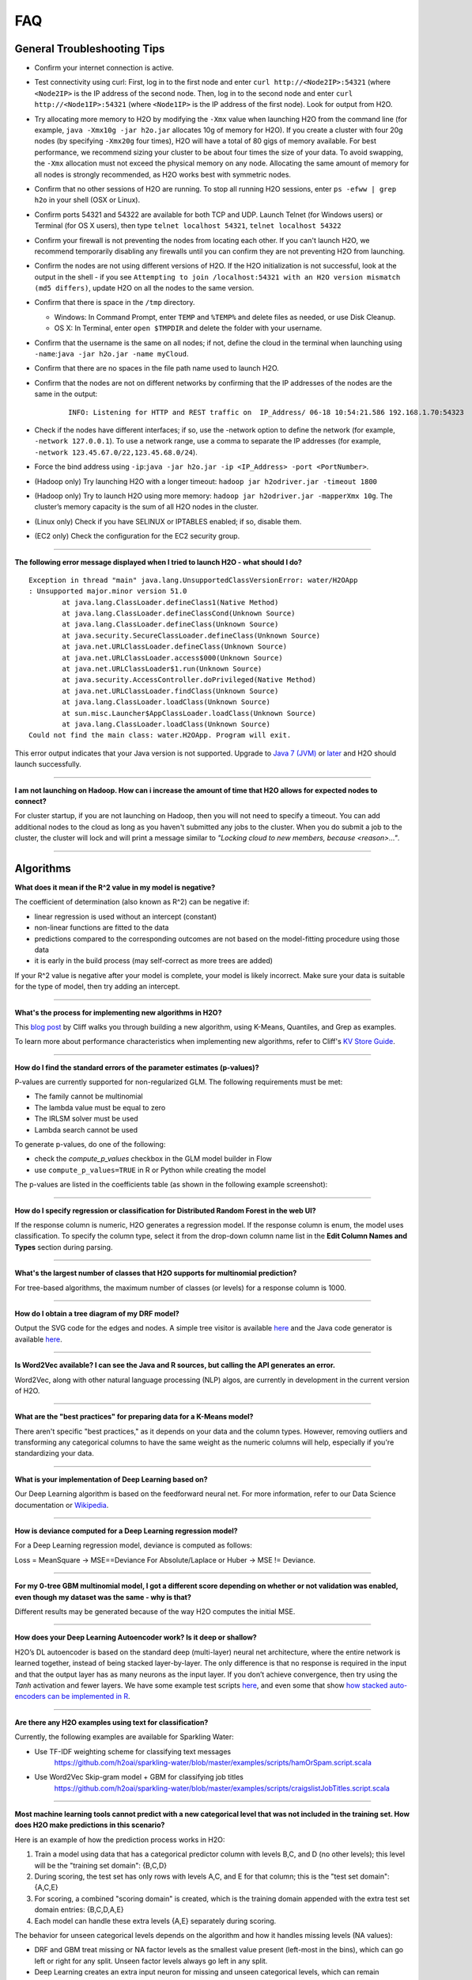 FAQ
===

General Troubleshooting Tips
----------------------------

-  Confirm your internet connection is active.

-  Test connectivity using curl: First, log in to the first node and
   enter ``curl http://<Node2IP>:54321`` (where ``<Node2IP>`` is the IP
   address of the second node. Then, log in to the second node and enter
   ``curl http://<Node1IP>:54321`` (where ``<Node1IP>`` is the IP
   address of the first node). Look for output from H2O.

-  Try allocating more memory to H2O by modifying the ``-Xmx`` value
   when launching H2O from the command line (for example,
   ``java -Xmx10g -jar h2o.jar`` allocates 10g of memory for H2O). If
   you create a cluster with four 20g nodes (by specifying ``-Xmx20g``
   four times), H2O will have a total of 80 gigs of memory available.
   For best performance, we recommend sizing your cluster to be about
   four times the size of your data. To avoid swapping, the ``-Xmx``
   allocation must not exceed the physical memory on any node.
   Allocating the same amount of memory for all nodes is strongly
   recommended, as H2O works best with symmetric nodes.

-  Confirm that no other sessions of H2O are running. To stop all
   running H2O sessions, enter ``ps -efww | grep h2o`` in your shell
   (OSX or Linux).
-  Confirm ports 54321 and 54322 are available for both TCP and UDP.
   Launch Telnet (for Windows users) or Terminal (for OS X users), then
   type ``telnet localhost 54321``, ``telnet localhost 54322``
-  Confirm your firewall is not preventing the nodes from locating each
   other. If you can't launch H2O, we recommend temporarily disabling
   any firewalls until you can confirm they are not preventing H2O from
   launching.
-  Confirm the nodes are not using different versions of H2O. If the H2O
   initialization is not successful, look at the output in the shell -
   if you see
   ``Attempting to join /localhost:54321 with an H2O version mismatch (md5 differs)``,
   update H2O on all the nodes to the same version.
-  Confirm that there is space in the ``/tmp`` directory.

   -  Windows: In Command Prompt, enter ``TEMP`` and ``%TEMP%`` and
      delete files as needed, or use Disk Cleanup.
   -  OS X: In Terminal, enter ``open $TMPDIR`` and delete the folder
      with your username.

-  Confirm that the username is the same on all nodes; if not, define
   the cloud in the terminal when launching using
   ``-name``:``java -jar h2o.jar -name myCloud``.
-  Confirm that there are no spaces in the file path name used to launch
   H2O.
-  Confirm that the nodes are not on different networks by confirming
   that the IP addresses of the nodes are the same in the output:

      ::

         INFO: Listening for HTTP and REST traffic on  IP_Address/ 06-18 10:54:21.586 192.168.1.70:54323    25638  main       INFO: H2O cloud name: 'H2O_User' on IP_Address, discovery address /Discovery_Address INFO: Cloud of size 1 formed [IP_Address]

-  Check if the nodes have different interfaces; if so, use the -network
   option to define the network (for example, ``-network 127.0.0.1``).
   To use a network range, use a comma to separate the IP addresses (for
   example, ``-network 123.45.67.0/22,123.45.68.0/24``).
-  Force the bind address using
   ``-ip``:``java -jar h2o.jar -ip <IP_Address> -port <PortNumber>``.
-  (Hadoop only) Try launching H2O with a longer timeout:
   ``hadoop jar h2odriver.jar -timeout 1800``
-  (Hadoop only) Try to launch H2O using more memory:
   ``hadoop jar h2odriver.jar -mapperXmx 10g``. The cluster’s memory
   capacity is the sum of all H2O nodes in the cluster.
-  (Linux only) Check if you have SELINUX or IPTABLES enabled; if so,
   disable them.
-  (EC2 only) Check the configuration for the EC2 security group.

--------------

**The following error message displayed when I tried to launch H2O -
what should I do?**

::

    Exception in thread "main" java.lang.UnsupportedClassVersionError: water/H2OApp
    : Unsupported major.minor version 51.0
            at java.lang.ClassLoader.defineClass1(Native Method)
            at java.lang.ClassLoader.defineClassCond(Unknown Source)
            at java.lang.ClassLoader.defineClass(Unknown Source)
            at java.security.SecureClassLoader.defineClass(Unknown Source)
            at java.net.URLClassLoader.defineClass(Unknown Source)
            at java.net.URLClassLoader.access$000(Unknown Source)
            at java.net.URLClassLoader$1.run(Unknown Source)
            at java.security.AccessController.doPrivileged(Native Method)
            at java.net.URLClassLoader.findClass(Unknown Source)
            at java.lang.ClassLoader.loadClass(Unknown Source)
            at sun.misc.Launcher$AppClassLoader.loadClass(Unknown Source)
            at java.lang.ClassLoader.loadClass(Unknown Source)
    Could not find the main class: water.H2OApp. Program will exit.

This error output indicates that your Java version is not supported.
Upgrade to `Java 7
(JVM) <http://www.oracle.com/technetwork/java/javase/downloads/jdk7-downloads-1880260.html>`__
or
`later <http://www.oracle.com/technetwork/java/javase/downloads/jre8-downloads-2133155.html>`__
and H2O should launch successfully.

--------------

**I am not launching on Hadoop. How can i increase the amount of time that H2O allows for expected nodes to connect?**

For cluster startup, if you are not launching on Hadoop, then you will not need to specify a timeout. You can add additional nodes to the cloud as long as you haven't submitted any jobs to the cluster. When you do submit a job to the cluster, the cluster will lock and will print a message similar to `"Locking cloud to new members, because <reason>..."`.

--------------


Algorithms
----------

**What does it mean if the R^2 value in my model is negative?**

The coefficient of determination (also known as R^2) can be negative if:

-  linear regression is used without an intercept (constant)
-  non-linear functions are fitted to the data
-  predictions compared to the corresponding outcomes are not based on
   the model-fitting procedure using those data
-  it is early in the build process (may self-correct as more trees are
   added)

If your R^2 value is negative after your model is complete, your model is
likely incorrect. Make sure your data is suitable for the type of model,
then try adding an intercept.

--------------

**What's the process for implementing new algorithms in H2O?**

This `blog post <http://blog.h2o.ai/2014/11/hacking-algorithms-in-h2o-with-cliff/>`__ by Cliff
walks you through building a new algorithm, using K-Means, Quantiles,
and Grep as examples.

To learn more about performance characteristics when implementing new
algorithms, refer to Cliff's `KV Store
Guide <http://0xdata.com/blog/2014/05/kv-store-memory-analytics-part-2-2/>`__.

--------------

**How do I find the standard errors of the parameter estimates
(p-values)?**

P-values are currently supported for non-regularized GLM. The following
requirements must be met:

-  The family cannot be multinomial
-  The lambda value must be equal to zero
-  The IRLSM solver must be used
-  Lambda search cannot be used

To generate p-values, do one of the following:

-  check the *compute\_p\_values* checkbox in the GLM model builder in
   Flow
-  use ``compute_p_values=TRUE`` in R or Python while creating the model

The p-values are listed in the coefficients table (as shown in the
following example screenshot):

.. figure:: images/Flow_Pvalues.png
   :alt: Coefficients Table with P-values

--------------

**How do I specify regression or classification for Distributed Random
Forest in the web UI?**

If the response column is numeric, H2O generates a regression model. If
the response column is enum, the model uses classification. To specify
the column type, select it from the drop-down column name list in the
**Edit Column Names and Types** section during parsing.

--------------

**What's the largest number of classes that H2O supports for multinomial
prediction?**

For tree-based algorithms, the maximum number of classes (or levels) for
a response column is 1000.

--------------

**How do I obtain a tree diagram of my DRF model?**

Output the SVG code for the edges and nodes. A simple tree visitor is
available
`here <https://github.com/h2oai/h2o-3/blob/master/h2o-algos/src/main/java/hex/tree/TreeVisitor.java>`__
and the Java code generator is available
`here <https://github.com/h2oai/h2o-3/blob/master/h2o-algos/src/main/java/hex/tree/TreeJCodeGen.java>`__.

--------------

**Is Word2Vec available? I can see the Java and R sources, but calling
the API generates an error.**

Word2Vec, along with other natural language processing (NLP) algos, are
currently in development in the current version of H2O.

--------------

**What are the "best practices" for preparing data for a K-Means
model?**

There aren't specific "best practices," as it depends on your data and
the column types. However, removing outliers and transforming any
categorical columns to have the same weight as the numeric columns will
help, especially if you're standardizing your data.

--------------

**What is your implementation of Deep Learning based on?**

Our Deep Learning algorithm is based on the feedforward neural net. For
more information, refer to our Data Science documentation or
`Wikipedia <https://en.wikipedia.org/wiki/Feedforward_neural_network>`__.

--------------

**How is deviance computed for a Deep Learning regression model?**

For a Deep Learning regression model, deviance is computed as follows:

Loss = MeanSquare -> MSE==Deviance For Absolute/Laplace or Huber -> MSE
!= Deviance.

--------------

**For my 0-tree GBM multinomial model, I got a different score depending
on whether or not validation was enabled, even though my dataset was the
same - why is that?**

Different results may be generated because of the way H2O computes the
initial MSE.

--------------

**How does your Deep Learning Autoencoder work? Is it deep or shallow?**

H2O’s DL autoencoder is based on the standard deep (multi-layer) neural
net architecture, where the entire network is learned together, instead
of being stacked layer-by-layer. The only difference is that no response
is required in the input and that the output layer has as many neurons
as the input layer. If you don’t achieve convergence, then try using the
*Tanh* activation and fewer layers. We have some example test scripts
`here <https://github.com/h2oai/h2o-3/blob/master/h2o-r/tests/testdir_algos/deeplearning/>`__,
and even some that show `how stacked auto-encoders can be implemented in
R <https://github.com/h2oai/h2o-3/blob/master/h2o-r/tests/testdir_algos/deeplearning/runit_deeplearning_stacked_autoencoder_large.R>`__.

--------------

**Are there any H2O examples using text for classification?**

Currently, the following examples are available for Sparkling Water:

- Use TF-IDF weighting scheme for classifying text messages
   https://github.com/h2oai/sparkling-water/blob/master/examples/scripts/hamOrSpam.script.scala

- Use Word2Vec Skip-gram model + GBM for classifying job titles
   https://github.com/h2oai/sparkling-water/blob/master/examples/scripts/craigslistJobTitles.script.scala

--------------

**Most machine learning tools cannot predict with a new categorical
level that was not included in the training set. How does H2O make
predictions in this scenario?**

Here is an example of how the prediction process works in H2O:

1. Train a model using data that has a categorical predictor column with
   levels B,C, and D (no other levels); this level will be the "training
   set domain": {B,C,D}
2. During scoring, the test set has only rows with levels A,C, and E for
   that column; this is the "test set domain": {A,C,E}
3. For scoring, a combined "scoring domain" is created, which is the
   training domain appended with the extra test set domain entries:
   {B,C,D,A,E}
4. Each model can handle these extra levels {A,E} separately during
   scoring.

The behavior for unseen categorical levels depends on the algorithm and
how it handles missing levels (NA values):

-  DRF and GBM treat missing or NA factor levels as the smallest value
   present (left-most in the bins), which can go left or right for any
   split. Unseen factor levels always go left in any split.
-  Deep Learning creates an extra input neuron for missing and unseen
   categorical levels, which can remain untrained if there were no
   missing or unseen categorical levels in the training data, resulting
   in a random contribution to the next layer during testing.
-  GLM skips unseen levels in the beta\*x dot product.

--------------

**How are quantiles computed?**

The quantile results in Flow are computed lazily on-demand and cached.
It is a fast approximation (max - min / 1024) that is very accurate for
most use cases. If the distribution is skewed, the quantile results may
not be as accurate as the results obtained using ``h2o.quantile`` in R
or ``H2OFrame.quantile`` in Python.

--------------

**How do I create a classification model? The model always defaults to
regression.**

To create a classification model, the response column type must be
``enum`` - if the response is ``numeric``, a regression model is
created.

To convert the response column:

-  Before parsing, click the drop-down menu to the right of the column
   name or number and select ``Enum``

.. figure:: images/Flow_Parse_ConvertEnum.png
   :alt: Parsing - Convert to Enum

or

-  Click on the .hex link for the data frame (or use the
   ``getFrameSummary "<frame_name>.hex"`` command, where
   ``<frame_name>`` is the name of the frame), then click the **Convert
   to enum** link to the right of the column name or number

.. figure:: images/Flow_Summary_ConvertToEnum.png
   :alt: Summary - Convert to Enum

--------------

Building H2O
------------

**During the build process, the following error message displays. What
do I need to do to resolve it?**

::

    Error: Missing name at classes.R:19
    In addition: Warning messages:
    1: @S3method is deprecated. Please use @export instead 
    2: @S3method is deprecated. Please use @export instead 
    Execution halted

To build H2O,
`Roxygen2 <https://cran.r-project.org/web/packages/roxygen2/vignettes/roxygen2.html>`__
version 4.1.1 is required.

To update your Roxygen2 version, install the ``versions`` package in R,
then use ``install.versions("roxygen2", "4.1.1")``.

--------------

**Using ``./gradlew build`` doesn't generate a build successfully - is
there anything I can do to troubleshoot?**

Use ``./gradlew clean`` before running ``./gradlew build``.

--------------

**I tried using ``./gradlew build`` after using ``git pull`` to update
my local H2O repo, but now I can't get H2O to build successfully - what
should I do?**

Try using ``./gradlew build -x test`` - the build may be failing tests
if data is not synced correctly.

--------------

Clusters
--------

**When trying to launch H2O, I received the following error message:
``ERROR: Too many retries starting cloud.`` What should I do?**

If you are trying to start a multi-node cluster where the nodes use
multiple network interfaces, by default H2O will resort to using the
default host (127.0.0.1).

To specify an IP address, launch H2O using the following command:

``java -jar h2o.jar -ip <IP_Address> -port <PortNumber>``

If this does not resolve the issue, try the following additional
troubleshooting tips:

-  Confirm your internet connection is active.
-  Test connectivity using curl: First, log in to the first node and
   enter curl http://:54321 (where is the IP address of the second node.
   Then, log in to the second node and enter curl http://:54321 (where
   is the IP address of the first node). Look for output from H2O.
-  Confirm ports 54321 and 54322 are available for both TCP and UDP.
-  Confirm your firewall is not preventing the nodes from locating each
   other.
-  Confirm the nodes are not using different versions of H2O.
-  Confirm that the username is the same on all nodes; if not, define
   the cloud in the terminal when launching using
   ``-name``:``java -jar h2o.jar -name myCloud``.
-  Confirm that the nodes are not on different networks.
-  Check if the nodes have different interfaces; if so, use the -network
   option to define the network (for example, ``-network 127.0.0.1``).
-  Force the bind address using
   ``-ip``:``java -jar h2o.jar -ip <IP_Address> -port <PortNumber>``.
-  (Linux only) Check if you have SELINUX or IPTABLES enabled; if so,
   disable them.
-  (EC2 only) Check the configuration for the EC2 security group.

--------------

**What should I do if I tried to start a cluster but the nodes started
independent clouds that are not connected?**

Because the default cloud name is the user name of the node, if the
nodes are on different operating systems (for example, one node is using
Windows and the other uses OS X), the different user names on each
machine will prevent the nodes from recognizing that they belong to the
same cloud. To resolve this issue, use ``-name`` to configure the same
name for all nodes.

--------------

**One of the nodes in my cluster is unavailable — what do I do?**

H2O does not support high availability (HA). If a node in the cluster is
unavailable, bring the cluster down and create a new healthy cluster.

--------------

**How do I add new nodes to an existing cluster?**

New nodes can only be added if H2O has not started any jobs. Once H2O
starts a task, it locks the cluster to prevent new nodes from joining.
If H2O has started a job, you must create a new cluster to include
additional nodes.

--------------

**How do I check if all the nodes in the cluster are healthy and
communicating?**

In the Flow web UI, click the **Admin** menu and select **Cluster
Status**.

--------------

**How do I create a cluster behind a firewall?**

H2O uses two ports:

-  The ``REST_API`` port (54321): Specify when launching H2O using
   ``-port``; uses TCP only.
-  The ``INTERNAL_COMMUNICATION`` port (54322): Implied based on the
   port specified as the ``REST_API`` port, +1; requires TCP and UDP.

You can start the cluster behind the firewall, but to reach it, you must
make a tunnel to reach the ``REST_API`` port. To use the cluster, the
``REST_API`` port of at least one node must be reachable.

--------------

**I launched H2O instances on my nodes - why won't they form a cloud?**

If you launch without specifying the IP address by adding argument -ip:

``$ java -Xmx20g -jar h2o.jar -flatfile flatfile.txt -port 54321``

and multiple local IP addresses are detected, H2O uses the default
localhost (127.0.0.1) as shown below:

::

	10:26:32.266 main      WARN WATER: Multiple local IPs detected:
	+                                    /198.168.1.161  /198.168.58.102
	+                                  Attempting to determine correct address...
	10:26:32.284 main      WARN WATER: Failed to determine IP, falling back to localhost.
	10:26:32.325 main      INFO WATER: Internal communication uses port: 54322
	+                                  Listening for HTTP and REST traffic
	+                                  on http://127.0.0.1:54321/
	10:26:32.378 main      WARN WATER: Flatfile configuration does not include self:
	/127.0.0.1:54321 but contains [/192.168.1.161:54321, /192.168.1.162:54321]

To avoid using 127.0.0.1 on servers with multiple local IP addresses,
run the command with the -ip argument to force H2O to launch at the
specified IP:

``$ java -Xmx20g -jar h2o.jar -flatfile flatfile.txt -ip 192.168.1.161 -port 54321``

--------------

**How does the timeline tool work?**

The timeline is a debugging tool that provides information on the
current communication between H2O nodes. It shows a snapshot of the most
recent messages passed between the nodes. Each node retains its own
history of messages sent to or received from other nodes.

H2O collects these messages from all the nodes and orders them by
whether they were sent or received. Each node has an implicit internal
order where sent messages must precede received messages on the other
node.

The following information displays for each message:

-  ``HH:MM:SS:MS`` and ``nanosec``: The local time of the event
-  ``Who``: The endpoint of the message; can be either a source/receiver
   node or source node and multicast for broadcasted messages
-  ``I/O Type``: The type of communication (either UDP for small
   messages or TCP for large messages) >\ **Note**: UDP messages are
   only sent if the UDP option was enabled when launching H2O or for
   multicast when a flatfile is not used for configuration.
-  ``Event``: The type of H2O message. The most common type is a
   distributed task, which displays as ``exec`` (the requested task) ->
   ``ack`` (results of the processed task) -> ``ackck`` (sender
   acknowledges receiving the response, task is completed and removed)
-  ``rebooted``: Sent during node startup
-  ``heartbeat``: Provides small message tracking information about node
   health, exchanged periodically between nodes
-  ``fetchack``: Aknowledgement of the ``Fetch`` type task, which
   retrieves the ID of a previously unseen type
-  ``bytes``: Information extracted from the message, including the type
   of the task and the unique task number

--------------

Data
----

**How should I format my SVMLight data before importing?**

The data must be formatted as a sorted list of unique integers, the
column indices must be >= 1, and the columns must be in ascending order.

--------------

**What date and time formats does H2O support?**

H2O is set to auto-detect two major date/time formats. Because many date
time formats are ambiguous (e.g. 01/02/03), general date time detection
is not used.

The first format is for dates formatted as yyyy-MM-dd. Year is a
four-digit number, the month is a two-digit number ranging from 1 to 12,
and the day is a two-digit value ranging from 1 to 31. This format can
also be followed by a space and then a time (specified below).

The second date format is for dates formatted as dd-MMM-yy. Here the day
must be one or two digits with a value ranging from 1 to 31. The month
must be either a three-letter abbreviation or the full month name but is
not case sensitive. The year must be either two or four digits. In
agreement with `POSIX <https://en.wikipedia.org/wiki/POSIX>`__
standards, two-digit dates >= 69 are assumed to be in the 20th century
(e.g. 1969) and the rest are part of the 21st century. This date format
can be followed by either a space or colon character and then a time.
The '-' between the values is optional.

Times are specified as HH:mm:ss. HH is a two-digit hour and must be a
value between 0-23 (for 24-hour time) or 1-12 (for a twelve-hour clock).
mm is a two-digit minute value and must be a value between 0-59. ss is a
two-digit second value and must be a value between 0-59. This format can
be followed with either milliseconds, nanoseconds, and/or the cycle
(i.e. AM/PM). If milliseconds are included, the format is HH:mm:ss:SSS.
If nanoseconds are included, the format is HH:mm:ss:SSSnnnnnn. H2O only
stores fractions of a second up to the millisecond, so accuracy may be
lost. Nanosecond parsing is only included for convenience. Finally, a
valid time can end with a space character and then either "AM" or "PM".
For this format, the hours must range from 1 to 12. Within the time, the
':' character can be replaced with a '.' character.

--------------

**How does H2O handle name collisions/conflicts in the dataset?**

If there is a name conflict (for example, column 48 isn't named, but C48
already exists), then the column name in concatenated to itself until a
unique name is created. So for the previously cited example, H2O will
try renaming the column to C48C48, then C48C48C48, and so on until an
unused name is generated.

--------------

**What types of data columns does H2O support?**

Currently, H2O supports:

-  float (any IEEE double)
-  integer (up to 64bit, but compressed according to actual range)
-  factor (same as integer, but with a String mapping, often handled
   differently in the algorithms)
-  time (same as 64bit integer, but with a time-since-Unix-epoch
   interpretation)
-  UUID (128bit integer, no math allowed)
-  String

--------------

**I am trying to parse a Gzip data file containing multiple files, but
it does not parse as quickly as the uncompressed files. Why is this?**

Parsing Gzip files is not done in parallel, so it is sequential and uses
only one core. Other parallel parse compression schemes are on the
roadmap.

--------------

General
-------

**How do I score using an exported JSON model?**

Since JSON is just a representation format, it cannot be directly
executed, so a JSON export can't be used for scoring. However, you can
score by:

-  including the POJO in your execution stream and handing it
   observations one at a time

or

-  handing your data in bulk to an H2O cluster, which will score using
   high throughput parallel and distributed bulk scoring.

--------------

**How do I score using an exported POJO?**

The generated POJO can be used indepedently of a H2O cluster. First use
``curl`` to send the h2o-genmodel.jar file and the java code for model
to the server. The following is an example; the ip address and model
names will need to be changed.

::

    mkdir tmpdir
    cd tmpdir
    curl http://127.0.0.1:54321/3/h2o-genmodel.jar > h2o-genmodel.jar
    curl http://127.0.0.1:54321/3/Models.java/gbm_model > gbm_model.java

To score a simple .CSV file, download the
`PredictCsv.java <https://github.com/h2oai/h2o-3/blob/master/h2o-genmodel/src/main/java/hex/genmodel/tools/PredictCsv.java>`_ file and compile it with the POJO. Make a subdirectory for the compilation (this is useful if you have multiple models to score on).

::

    wget https://raw.githubusercontent.com/h2oai/h2o-3/master/h2o-r/tests/testdir_javapredict/PredictCSV.java
    mkdir gbm_model_dir
    javac -cp h2o-genmodel.jar -J-Xmx2g -J-XX:MaxPermSize=128m PredictCSV.java gbm_model.java -d gbm_model_dir

Specify the following: - the classpath using ``-cp`` - the model name
(or class) using ``--model`` - the csv file you want to score using
``--input`` - the location for the predictions using ``--output``.

You must match the table column names to the order specified in the
POJO. The output file will be in a .hex format, which is a lossless text
representation of floating point numbers. Both R and Java will be able
to read the hex strings as numerics.

::

    java -ea -cp h2o-genmodel.jar:gbm_model_dir -Xmx4g -XX:MaxPermSize=256m -XX:ReservedCodeCacheSize=256m PredictCSV --header --model gbm_model --input input.csv --output output.csv

--------------

**How do I predict using multiple response variables?**

Currently, H2O does not support multiple response variables. To predict
different response variables, build multiple models.

--------------

**How do I kill any running instances of H2O?**

In Terminal, enter ``ps -efww | grep h2o``, then kill any running PIDs.
You can also find the running instance in Terminal and press **Ctrl +
C** on your keyboard. To confirm no H2O sessions are still running, go
to ``http://localhost:54321`` and verify that the H2O web UI does not
display.

--------------

**Why is H2O not launching from the command line?**

::

    $ java -jar h2o.jar &
    % Exception in thread "main" java.lang.ExceptionInInitializerError
    at java.lang.Class.initializeClass(libgcj.so.10)
    at water.Boot.getMD5(Boot.java:73)
    at water.Boot.<init>(Boot.java:114)
    at water.Boot.<clinit>(Boot.java:57)
    at java.lang.Class.initializeClass(libgcj.so.10)
    Caused by: java.lang.IllegalArgumentException
    at java.util.regex.Pattern.compile(libgcj.so.10)
    at water.util.Utils.<clinit>(Utils.java:1286)
    at java.lang.Class.initializeClass(libgcj.so.10)
    ...4 more

The only prerequisite for running H2O is a compatible version of Java.
We recommend Oracle's `Java
1.7 <http://www.oracle.com/technetwork/java/javase/downloads/jdk7-downloads-1880260.html>`__.

--------------

**Why did I receive the following error when I tried to launch H2O?**

::

    [root@sandbox h2o-dev-0.3.0.1188-hdp2.2]hadoop jar h2odriver.jar -nodes 2 -mapperXmx 1g -output hdfsOutputDirName
    Determining driver host interface for mapper->driver callback...
       [Possible callback IP address: 10.0.2.15]
       [Possible callback IP address: 127.0.0.1]
    Using mapper->driver callback IP address and port: 10.0.2.15:41188
    (You can override these with -driverif and -driverport.)
    Memory Settings:
       mapreduce.map.java.opts:     -Xms1g -Xmx1g -Dlog4j.defaultInitOverride=true
       Extra memory percent:        10
       mapreduce.map.memory.mb:     1126
    15/05/08 02:33:40 INFO impl.TimelineClientImpl: Timeline service address: http://sandbox.hortonworks.com:8188/ws/v1/timeline/
    15/05/08 02:33:41 INFO client.RMProxy: Connecting to ResourceManager at sandbox.hortonworks.com/10.0.2.15:8050
    15/05/08 02:33:47 INFO mapreduce.JobSubmitter: number of splits:2
    15/05/08 02:33:48 INFO mapreduce.JobSubmitter: Submitting tokens for job: job_1431052132967_0001
    15/05/08 02:33:51 INFO impl.YarnClientImpl: Submitted application application_1431052132967_0001
    15/05/08 02:33:51 INFO mapreduce.Job: The url to track the job: http://sandbox.hortonworks.com:8088/proxy/application_1431052132967_0001/
    Job name 'H2O_3889' submitted
    JobTracker job ID is 'job_1431052132967_0001'
    For YARN users, logs command is 'yarn logs -applicationId application_1431052132967_0001'
    Waiting for H2O cluster to come up...
    H2O node 10.0.2.15:54321 requested flatfile
    ERROR: Timed out waiting for H2O cluster to come up (120 seconds)
    ERROR: (Try specifying the -timeout option to increase the waiting time limit)
    15/05/08 02:35:59 INFO impl.TimelineClientImpl: Timeline service address: http://sandbox.hortonworks.com:8188/ws/v1/timeline/
    15/05/08 02:35:59 INFO client.RMProxy: Connecting to ResourceManager at sandbox.hortonworks.com/10.0.2.15:8050

    ----- YARN cluster metrics -----
    Number of YARN worker nodes: 1

    ----- Nodes -----
    Node: http://sandbox.hortonworks.com:8042 Rack: /default-rack, RUNNING, 1 containers used, 0.2 / 2.2 GB used, 1 / 8 vcores used

    ----- Queues -----
    Queue name:            default
       Queue state:       RUNNING
       Current capacity:  0.11
       Capacity:          1.00
       Maximum capacity:  1.00
       Application count: 1
       ----- Applications in this queue -----
       Application ID:                  application_1431052132967_0001 (H2O_3889)
           Started:                     root (Fri May 08 02:33:50 UTC 2015)
           Application state:           FINISHED
           Tracking URL:                http://sandbox.hortonworks.com:8088/proxy/application_1431052132967_0001/jobhistory/job/job_1431052132967_0001
           Queue name:                  default
           Used/Reserved containers:    1 / 0
           Needed/Used/Reserved memory: 0.2 GB / 0.2 GB / 0.0 GB
           Needed/Used/Reserved vcores: 1 / 1 / 0

    Queue 'default' approximate utilization: 0.2 / 2.2 GB used, 1 / 8 vcores used

    ----------------------------------------------------------------------

    ERROR:   Job memory request (2.2 GB) exceeds available YARN cluster memory (2.2 GB)
    WARNING: Job memory request (2.2 GB) exceeds queue available memory capacity (2.0 GB)
    ERROR:   Only 1 out of the requested 2 worker containers were started due to YARN cluster resource limitations

    ----------------------------------------------------------------------
    Attempting to clean up hadoop job...
    15/05/08 02:35:59 INFO impl.YarnClientImpl: Killed application application_1431052132967_0001
    Killed.
    [root@sandbox h2o-dev-0.3.0.1188-hdp2.2]#

The H2O launch failed because more memory was requested than was
available. Make sure you are not trying to specify more memory in the
launch parameters than you have available.

--------------

**How does the architecture of H2O work?**

This
`PDF <https://github.com/h2oai/h2o-meetups/blob/master/2014_11_18_H2O_in_Big_Data_Environments/H2OinBigDataEnvironments.pdf>`__
includes diagrams and slides depicting how H2O works in big data
environments.

--------------

**I received the following error message when launching H2O - how do I
resolve the error?**

::

    Invalid flow_dir illegal character at index 12...

This error message means that there is a space (or other unsupported
character) in your H2O directory. To resolve this error:

-  Create a new folder without unsupported characters to use as the H2O
   directory (for example, ``C:\h2o``).

or

-  Specify a different save directory using the ``-flow_dir`` parameter
   when launching H2O: ``java -jar h2o.jar -flow_dir test``

--------------

**How does ``importFiles()`` work in H2O?**

``importFiles()`` gets the basic information for the file and then
returns a key representing that file. This key is used during parsing to
read in the file and to save space so that the file isn't loaded every
time; instead, it is loaded into H2O then referenced using the key. For
files hosted online, H2O verifies the destination is valid, creates a
vec that loads the file when necessary, and returns a key.

--------------

**Does H2O support GPUs?**

Currently, we do not support this capability. If you are interested in
contributing your efforts to support this feature to our open-source
code database, please contact us at h2ostream@googlegroups.com.

--------------

**How can I continue working on a model in H2O after restarting?**

There are a number of ways you can save your model in H2O:

-  In the web UI, click the **Flow** menu then click **Save Flow**. Your
   flow is saved to the *Flows* tab in the **Help** sidebar on the
   right.
-  In the web UI, click the **Flow** menu then click **Download this
   Flow...**. Depending on your browser and configuration, your flow is
   saved to the "Downloads" folder (by default) or to the location you
   specify in the pop-up **Save As** window if it appears.
-  (For DRF, GBM, and DL models only): Use model checkpointing to resume
   training a model. Copy the ``model_id`` number from a built model and
   paste it into the *checkpoint* field in the ``buildModel`` cell.

--------------

**How can I find out more about H2O's real-time, nano-fast scoring
engine?**

H2O's scoring engine uses a Plain Old Java Object (POJO). The POJO code
runs quickly but is single-threaded. It is intended for embedding into
lightweight real-time environments.

All the work is done by the call to the appropriate predict method.
There is no involvement from H2O in this case.

To compare multiple models simultaneously, use the POJO to call the
models using multiple threads. For more information on using POJOs,
refer to the `POJO Quick Start
Guide <http://h2o-release.s3.amazonaws.com/h2o/master/3167/docs-website/h2o-docs/index.html#POJO%20Quick%20Start>`__
and `POJO Java
Documentation <http://h2o-release.s3.amazonaws.com/h2o/master/3167/docs-website/h2o-genmodel/javadoc/index.html>`__

In-H2O scoring is triggered on an existing H2O cluster, typically using
a REST API call. H2O evaluates the predictions in a parallel and
distributed fashion for this case. The predictions are stored into a new
Frame and can be written out using ``h2o.exportFile()``, for example.

--------------

**I am using an older version of H2O (2.8 or prior) - where can I find
documentation for this version?**

If you are using H2O 2.8 or prior, we strongly recommend upgrading to
the latest version of H2O if possible.

If you do not wish to upgrade to the latest version, documentation for
H2O Classic is available
`here <http://docs.h2o.ai/h2oclassic/index.html>`__.

--------------

**I am writing an academic research paper and I would like to cite H2O
in my bibliography - how should I do that?**

To cite our software:

-  The H2O.ai Team. (2015) *h2o: R Interface for H2O*. R package version
   3.1.0.99999. http://www.h2o.ai.

-  The H2O.ai Team. (2015) *h2o: h2o: Python Interface for H2O*. Python
   package version 3.1.0.99999. http://www.h2o.ai.

-  The H2O.ai Team. (2015) *H2O: Scalable Machine Learning*. Version 3.1.0.99999. http://www.h2o.ai.

To cite one of our booklets:

-  Nykodym, T., Hussami, N., Kraljevic, T.,Rao, A., and Wang, A. (Sept.
   2015). *Generalized Linear Modeling with H2O.*
   http://h2o.ai/resources.

-  Candel, A., LeDell, E., Parmar, V., and Arora, A. (Sept. 2015). *Deep
   Learning with H2O.* http://h2o.ai/resources.

-  Click, C., Malohlava, M., Parmar, V., and Roark, H. (Sept. 2015).
   *Gradient Boosted Models with H2O.* http://h2o.ai/resources.

-  Aiello, S., Eckstrand, E., Fu, A., Landry, M., and Aboyoun, P. (Sept.
   2015) *Fast Scalable R with H2O.* http://h2o.ai/resources.

-  Aiello, S., Click, C., Roark, H. and Rehak, L. (Sept. 2015) *Machine
   Learning with Python and H2O* http://h2o.ai/resources.

-  Malohlava, M., and Tellez, A. (Sept. 2015) *Machine Learning with
   Sparkling Water: H2O + Spark* http://h2o.ai/resources.

If you are using Bibtex:

::


    @Manual{h2o_GLM_booklet,
        title = {Generalized Linear Modeling with H2O},
        author = {Nykodym, T. and Hussami, N. and Kraljevic, T. and Rao, A. and Wang, A.},
        year = {2015},
        month = {September},
        url = {http://h2o.ai/resources},
    }

    @Manual{h2o_DL_booklet,
        title = {Deep Learning with H2O},
        author = {Candel, A. and LeDell, E. and Arora, A. and Parmar, V.},
        year = {2015},
        month = {September},
        url = {http://h2o.ai/resources},
    }

    @Manual{h2o_GBM_booklet,
        title = {Gradient Boosted Models},
        author = {Click, C. and Lanford, J. and Malohlava, M. and Parmar, V. and Roark, H.},
        year = {2015},
        month = {September},
        url = {http://h2o.ai/resources},
    }

    @Manual{h2o_R_booklet,
        title = {Fast Scalable R with H2O},
        author = {Aiello, S. and Eckstrand, E. and Fu, A. and Landry, M. and Aboyoun, P. },
        year = {2015},
        month = {September},
        url = {http://h2o.ai/resources},
    }

    @Manual{h2o_R_package,
        title = {h2o: R Interface for H2O},
        author = {The H2O.ai team},
        year = {2015},
        note = {R package version 3.1.0.99999},
        url = {http://www.h2o.ai},
    }


    @Manual{h2o_Python_module,
        title = {h2o: Python Interface for H2O},
        author = {The H2O.ai team},
        year = {2015},
        note = {Python package version 3.1.0.99999},
        url = {http://www.h2o.ai},
    }


    @Manual{h2o_Java_software,
        title = {H2O: Scalable Machine Learning},
        author = {The H2O.ai team},
        year = {2015},
        note = {version 3.1.0.99999},
        url = {http://www.h2o.ai},
    }

--------------

**How can I use Flow to export the prediction results with a dataset?**

After obtaining your results, click the **Combine predictions with
frame** button, then click the **View Frame** button.

--------------

**What are these RTMP and py\_ temporary Frames? Why are they the same
size as my original data?**

No data is copied. H2O does a classic copy-on-write optimization. That
Frame you see - it's nothing more than a thin wrapper over an internal
list of columns; the columns are shared to avoid the copying.

The RTMP's now need to be entirely managed by the H2O wrapper - because
indeed they are using shared state under the hood. If you delete one,
you probably delete parts of others. Instead, temp management should be
automatic and "good" - as in: it's a bug if you need to delete a temp
manually, or if passing around Frames, or adding or removing columns
turns into large data copies.

R's GC is now used to remove unused R temps, and when the last use of a
shared column goes away, then the H2O wrapper will tell the H2O cluster
to remove that no longer needed column.

In other words: Don't delete RTMPs, they'll disappear at the next R GC.
Don't worry about copies (they aren't getting made). Do Nothing and All
Is Well.

--------------

Hadoop
------

**Why did I get an error in R when I tried to save my model to my home
directory in Hadoop?**

To save the model in HDFS, prepend the save directory with ``hdfs://``:

::

    # build model
    model = h2o.glm(model params)

    # save model
    hdfs_name_node <- "mr-0x6"
    hdfs_tmp_dir <- "/tmp/runit”
    model_path <- sprintf("hdfs://%s%s", hdfs_name_node, hdfs_tmp_dir)
    h2o.saveModel(model, dir = model_path, name = “mymodel")

--------------

**How do I specify which nodes should run H2O in a Hadoop cluster?**

After creating and applying the desired node labels and associating them
with specific queues as described in the Hadoop
documentation, launch H2O using the following command:

::

	hadoop jar h2odriver.jar -Dmapreduce.job.queuename=<my-h2o-queue> -nodes <num-nodes> -mapperXmx 6g -output hdfsOutputDirName

-  ``-Dmapreduce.job.queuename=<my-h2o-queue>`` represents the queue
   name
-  ``-nodes <num-nodes>`` represents the number of nodes
-  ``-mapperXmx 6g`` launches H2O with 6g of memory
-  ``-output hdfsOutputDirName`` specifies the HDFS output directory as
   ``hdfsOutputDirName``

--------------

**How does H2O handle UDP packet failures? Does H2O quit or retry?**

 In standard settings, H2O only uses UDP for cloud forming and only if you do not provide a flat file. All other communication is done via TCP. Cloud forming with no flat file is done by repeated broadcasts that are repeated until the cloud forms.

--------------

**How do I import data from HDFS in R and in Flow?**

To import from HDFS in R:

::

    h2o.importFolder(path, pattern = "", destination_frame = "", parse = TRUE, header = NA, sep = "", col.names = NULL, na.strings = NULL)

Here is another example:

::

    # pathToAirlines <- "hdfs://mr-0xd6.0xdata.loc/datasets/airlines_all.csv"
    # airlines.hex <- h2o.importFile(path = pathToAirlines, destination_frame = "airlines.hex")

In Flow, the easiest way is to let the auto-suggestion feature in the
*Search:* field complete the path for you. Just start typing the path to
the file, starting with the top-level directory, and H2O provides a list
of matching files.

.. figure:: images/Flow_Import_AutoSuggest.png
   :alt: Flow - Import Auto-Suggest

Click the file to add it to the *Search:* field.

--------------

**Why do I receive the following error when I try to save my notebook in
Flow?**

::

    Error saving notebook: Error calling POST /3/NodePersistentStorage/notebook/Test%201 with opts

When you are running H2O on Hadoop, H2O tries to determine the home HDFS
directory so it can use that as the download location. If the default
home HDFS directory is not found, manually set the download location
from the command line using the ``-flow_dir`` parameter (for example,
``hadoop jar h2odriver.jar <...> -flow_dir hdfs:///user/yourname/yourflowdir``).
You can view the default download directory in the logs by clicking
**Admin > View logs...** and looking for the line that begins
``Flow dir:``.

--------------

**How do I access data in HDFS without launching H2O on YARN?**

Each h2odriver.jar file is built with a specific Hadoop distribution so
in order to have a working HDFS connection download the h2odriver.jar
file for your Hadoop distribution.

::

        wget http://h2o-release.s3.amazonaws.com/h2o/master/{{build_number}}/h2o-{{project_version}}-cdh5.2.zip
        wget http://h2o-release.s3.amazonaws.com/h2o/master/{{build_number}}/h2o-{{project_version}}-cdh5.3.zip
        wget http://h2o-release.s3.amazonaws.com/h2o/master/{{build_number}}/h2o-{{project_version}}-hdp2.1.zip
        wget http://h2o-release.s3.amazonaws.com/h2o/master/{{build_number}}/h2o-{{project_version}}-hdp2.2.zip
        wget http://h2o-release.s3.amazonaws.com/h2o/master/{{build_number}}/h2o-{{project_version}}-hdp2.3.zip
        wget http://h2o-release.s3.amazonaws.com/h2o/master/{{build_number}}/h2o-{{project_version}}-mapr3.1.1.zip
        wget http://h2o-release.s3.amazonaws.com/h2o/master/{{build_number}}/h2o-{{project_version}}-mapr4.0.1.zip
        wget http://h2o-release.s3.amazonaws.com/h2o/master/{{build_number}}/h2o-{{project_version}}-mapr5.0.zip
        
    **Note**: Enter only one of the above commands.

Then run the command to launch the H2O Application in the driver by
specifying the classpath:

::

        unzip h2o-{{project_version}}-*.zip
        cd h2o-{{project_version}}-*
        java -cp h2odriver.jar water.H2OApp

--------------

Java
----

**How do I use H2O with Java?**

There are two ways to use H2O with Java. The simplest way is to call the
REST API from your Java program to a remote cluster and should meet the
needs of most users.

You can access the REST API documentation within Flow, or on our
`documentation
site <http://h2o-release.s3.amazonaws.com/h2o/%7B%7Bbranch_name%7D%7D/%7B%7Bbuild_number%7D%7D/docs-website/h2o-docs/index.html#route-reference>`__.

Flow, Python, and R all rely on the REST API to run H2O. For example,
each action in Flow translates into one or more REST API calls. The
script fragments in the cells in Flow are essentially the payloads for
the REST API calls. Most R and Python API calls translate into a single
REST API call.

To see how the REST API is used with H2O:

-  Using Chrome as your internet browser, open the developer tab while
   viewing the web UI. As you perform tasks, review the network calls
   made by Flow.

-  Write an R program for H2O using the H2O R package that uses
   ``h2o.startLogging()`` at the beginning. All REST API calls used are
   logged.

The second way to use H2O with Java is to embed H2O within your Java
application, similar to `Sparkling
Water <https://github.com/h2oai/sparkling-water/blob/master/DEVEL.md>`__.

--------------

**How do I communicate with a remote cluster using the REST API?**

To create a set of bare POJOs for the REST API payloads that can be used
by JVM REST API clients:

1. Clone the sources from GitHub.
2. Start an H2O instance.
3. Enter ``% cd py``.
4. Enter ``% python generate_java_binding.py``.

This script connects to the server, gets all the metadata for the REST
API schemas, and writes the Java POJOs to
``{sourcehome}/build/bindings/Java``.

--------------

**I keep getting a message that I need to install Java. I have the
latest version of Java installed, but I am still getting this message.
What should I do?**

This error message displays if the ``JAVA_HOME`` environment variable is
not set correctly. The ``JAVA_HOME`` variable is likely points to Apple
Java version 6 instead of Oracle Java version 8.

If you are running OS X 10.7 or earlier, enter the following in
Terminal:
``export JAVA_HOME=/Library/Internet\ Plug-Ins/JavaAppletPlugin.plugin/Contents/Home``

If you are running OS X 10.8 or later, modify the launchd.plist by
entering the following in Terminal:

::

    cat << EOF | sudo tee /Library/LaunchDaemons/setenv.JAVA_HOME.plist
    <?xml version="1.0" encoding="UTF-8"?>
    <!DOCTYPE plist PUBLIC "-//Apple//DTD PLIST 1.0//EN" "http://www.apple.com/DTDs/PropertyList-1.0.dtd">
      <plist version="1.0">
      <dict>
      <key>Label</key>
      <string>setenv.JAVA_HOME</string>
      <key>ProgramArguments</key>
      <array>
        <string>/bin/launchctl</string>
        <string>setenv</string>
        <string>JAVA_HOME</string>
        <string>/Library/Internet Plug-Ins/JavaAppletPlugin.plugin/Contents/Home</string>
      </array>
      <key>RunAtLoad</key>
      <true/>
      <key>ServiceIPC</key>
      <false/>
    </dict>
    </plist>
    EOF

--------------

Python
------

**I tried to install H2O in Python but ``pip install scikit-learn``
failed - what should I do?**

Use the following commands (prepending with ``sudo`` if necessary):

::

    easy_install pip
    pip install numpy
    brew install gcc
    pip install scipy
    pip install scikit-learn

If you are still encountering errors and you are using OSX, the default
version of Python may be installed. We recommend installing the Homebrew
version of Python instead:

::

    brew install python

If you are encountering errors related to missing Python packages when
using H2O, refer to the following list for a complete list of all Python
packages, including dependencies:

- ``grip``
- ``tabulate``
- ``wheele``
- ``jsonlite``
- ``ipython``
- ``numpy``
- ``scipy``
- ``pandas``
- ``-U gensim``
- ``jupyter``
- ``-U PIL``
- ``nltk``
- ``beautifulsoup4``

--------------

**How do I specify a value as an enum in Python? Is there a Python
equivalent of ``as.factor()`` in R?**

Use ``.asfactor()`` to specify a value as an enum.

--------------

**I received the following error when I tried to install H2O using the
Python instructions on the downloads page - what should I do to resolve
it?**

::

    Downloading/unpacking http://h2o-release.s3.amazonaws.com/h2o/rel-shannon/12/Python/h2o-3.0.0.12-py2.py3-none-any.whl 
      Downloading h2o-3.0.0.12-py2.py3-none-any.whl (43.1Mb): 43.1Mb downloaded 
      Running setup.py egg_info for package from http://h2o-release.s3.amazonaws.com/h2o/rel-shannon/12/Python/h2o-3.0.0.12-py2.py3-none-any.whl 
        Traceback (most recent call last): 
          File "<string>", line 14, in <module> 
        IOError: [Errno 2] No such file or directory: '/tmp/pip-nTu3HK-build/setup.py' 
        Complete output from command python setup.py egg_info: 
        Traceback (most recent call last): 

      File "<string>", line 14, in <module> 

    IOError: [Errno 2] No such file or directory: '/tmp/pip-nTu3HK-build/setup.py' 

    --- 
    Command python setup.py egg_info failed with error code 1 in /tmp/pip-nTu3HK-build

With Python, there is no automatic update of installed packages, so you
must upgrade manually. Additionally, the package distribution method
recently changed from ``distutils`` to ``wheel``. The following
procedure should be tried first if you are having trouble installing the
H2O package, particularly if error messages related to ``bdist_wheel``
or ``eggs`` display.

::

    # this gets the latest setuptools 
    # see https://pip.pypa.io/en/latest/installing.html 
    wget https://bootstrap.pypa.io/ez_setup.py -O - | sudo python 

    # platform dependent ways of installing pip are at 
    # https://pip.pypa.io/en/latest/installing.html 
    # but the above should work on most linux platforms? 

    # on ubuntu 
    # if you already have some version of pip, you can skip this. 
    sudo apt-get install python-pip 

    # the package manager doesn't install the latest. upgrade to latest 
    # we're not using easy_install any more, so don't care about checking that 
    pip install pip --upgrade 

    # I've seen pip not install to the final version ..i.e. it goes to an almost 
    # final version first, then another upgrade gets it to the final version. 
    # We'll cover that, and also double check the install. 

    # after upgrading pip, the path name may change from /usr/bin to /usr/local/bin 
    # start a new shell, just to make sure you see any path changes 

    bash 

    # Also: I like double checking that the install is bulletproof by reinstalling. 
    # Sometimes it seems like things say they are installed, but have errors during the install. Check for no errors or stack traces. 

    pip install pip --upgrade --force-reinstall 

    # distribute should be at the most recent now. Just in case 
    # don't do --force-reinstall here, it causes an issue. 

    pip install distribute --upgrade 


    # Now check the versions 
    pip list | egrep '(distribute|pip|setuptools)' 
    distribute (0.7.3) 
    pip (7.0.3) 
    setuptools (17.0) 


    # Re-install wheel 
    pip install wheel --upgrade --force-reinstall 

After completing this procedure, go to Python and use ``h2o.init()`` to
start H2O in Python.

    **Notes**:

    If you use gradlew to build the jar yourself, you have to start the
    jar >yourself before you do ``h2o.init()``.

    If you download the jar and the H2O package, ``h2o.init()`` will
    work like R >and you don't have to start the jar yourself.

--------------

**How should I specify the datatype during import in Python?**

Refer to the following example:

::

    #Let's say you want to change the second column "CAPSULE" of prostate.csv
    #to categorical. You have 3 options.

    #Option 1. Use a dictionary of column names to types. 
    fr = h2o.import_file("smalldata/logreg/prostate.csv", col_types = {"CAPSULE":"Enum"})
    fr.describe()

    #Option 2. Use a list of column types.
    c_types = [None]*9
    c_types[1] = "Enum"
    fr = h2o.import_file("smalldata/logreg/prostate.csv", col_types = c_types)
    fr.describe()

    #Option 3. Use parse_setup().
    fraw = h2o.import_file("smalldata/logreg/prostate.csv", parse = False)
    fsetup = h2o.parse_setup(fraw) 
    fsetup["column_types"][1] = '"Enum"'
    fr = h2o.parse_raw(fsetup) 
    fr.describe()

--------------

**How do I view a list of variable importances in Python?**

Use ``model.varimp(return_list=True)`` as shown in the following
example:

::

    model = h2o.gbm(y = "IsDepDelayed", x = ["Month"], training_frame = df)
    vi = model.varimp(return_list=True)
    Out[26]:
    [(u'Month', 69.27436828613281, 1.0, 1.0)]

--------------

**What is PySparkling? How can I use it for grid search or early
stopping?**

PySparkling basically calls H2O Python functions for all operations on
H2O data frames. You can perform all H2O Python operations available in
H2O Python version 3.6.0.3 or later from PySparkling.

For help on a function within IPython Notebook, run ``H2OGridSearch?``

Here is an example of grid search in PySparkling:

::

    from h2o.grid.grid_search import H2OGridSearch
    from h2o.estimators.gbm import H2OGradientBoostingEstimator

    iris = h2o.import_file("/Users/nidhimehta/h2o-dev/smalldata/iris/iris.csv")

    ntrees_opt = [5, 10, 15]
    max_depth_opt = [2, 3, 4]
    learn_rate_opt = [0.1, 0.2]
    hyper_parameters = {"ntrees": ntrees_opt, "max_depth":max_depth_opt,
              "learn_rate":learn_rate_opt}

    gs = H2OGridSearch(H2OGradientBoostingEstimator(distribution='multinomial'), hyper_parameters)
    gs.train(x=range(0,iris.ncol-1), y=iris.ncol-1, training_frame=iris, nfold=10)

    #gs.show
    print gs.sort_by('logloss', increasing=True)

Here is an example of early stopping in PySparkling:

::

    from h2o.grid.grid_search import H2OGridSearch
    from h2o.estimators.deeplearning import H2ODeepLearningEstimator

    hidden_opt = [[32,32],[32,16,8],[100]]
    l1_opt = [1e-4,1e-3]
    hyper_parameters = {"hidden":hidden_opt, "l1":l1_opt}

    model_grid = H2OGridSearch(H2ODeepLearningEstimator, hyper_params=hyper_parameters)
    model_grid.train(x=x, y=y, distribution="multinomial", epochs=1000, training_frame=train,
       validation_frame=test, score_interval=2, stopping_rounds=3, stopping_tolerance=0.05, stopping_metric="misclassification")

--------------

**Do you have a tutorial for grid search in Python?**

Yes, a notebook is available
`here <https://github.com/h2oai/h2o-3/blob/master/h2o-py/demos/H2O_tutorial_eeg_eyestate.ipynb>`__
that demonstrates the use of grid search in Python.

--------------

R
-

**Which versions of R are compatible with H2O?**

Currently, the only version of R that is known to not work well with H2O
is R version 3.1.0 (codename "Spring Dance"). If you are using this
version, we recommend upgrading the R version before using H2O.

--------------

**What R packages are required to use H2O?**

The following packages are required:

-  ``methods``
-  ``statmod``
-  ``stats``
-  ``graphics``
-  ``RCurl``
-  ``jsonlite``
-  ``tools``
-  ``utils``

Some of these packages have dependencies; for example, ``bitops`` is
required, but it is a dependency of the ``RCurl`` package, so ``bitops``
is automatically included when ``RCurl`` is installed.

If you are encountering errors related to missing R packages when using
H2O, refer to the following list for a complete list of all R packages,
including dependencies:

- ``statmod``
- ``bitops``
- ``RCurl``
- ``jsonlite``
- ``methods``
- ``stats``
- ``graphics``
- ``tools``
- ``utils``
- ``stringi``
- ``magrittr``
- ``colorspace``
- ``stringr``
- ``RColorBrewer``
- ``dichromat``
- ``munsell``
- ``labeling``
- ``plyr``
- ``digest``
- ``gtable``
- ``reshape2``
- ``scales``
- ``proto``
- ``ggplot2``
- ``h2oEnsemble``
- ``gtools``
- ``gdata``
- ``caTools``
- ``gplots``
- ``chron``
- ``ROCR``
- ``data.table``
- ``cvAUC``

--------------

**How can I install the H2O R package if I am having permissions
problems?**

This issue typically occurs for Linux users when the R software was
installed by a root user. For more information, refer to the following
`link <https://stat.ethz.ch/R-manual/R-devel/library/base/html/libPaths.html>`__.

To specify the installation location for the R packages, create a file
that contains the ``R_LIBS_USER`` environment variable:

``echo R_LIBS_USER=\"~/.Rlibrary\" > ~/.Renviron``

Confirm the file was created successfully using ``cat``:

``$ cat ~/.Renviron``

You should see the following output:

``R_LIBS_USER="~/.Rlibrary"``

Create a new directory for the environment variable:

``$ mkdir ~/.Rlibrary``

Start R and enter the following:

``.libPaths()``

Look for the following output to confirm the changes:

::

    [1] "<Your home directory>/.Rlibrary"                                         
    [2] "/Library/Frameworks/R.framework/Versions/3.1/Resources/library"

--------------

**I received the following error message after launching H2O in RStudio
and using ``h2o.init`` - what should I do to resolve this error?**

::

    Error in h2o.init() : 
    Version mismatch! H2O is running version 3.2.0.9 but R package is version 3.2.0.3

This error is due to a version mismatch between the H2O R package and
the running H2O instance. Make sure you are using the latest version of
both files by downloading H2O from the `downloads
page <http://h2o.ai/download/>`__ and installing the latest version and
that you have removed any previous H2O R package versions by running:

::

    if ("package:h2o" %in% search()) { detach("package:h2o", unload=TRUE) }
    if ("h2o" %in% rownames(installed.packages())) { remove.packages("h2o") }

Make sure to install the dependencies for the H2O R package as well:

::

    if (! ("methods" %in% rownames(installed.packages()))) { install.packages("methods") }
    if (! ("statmod" %in% rownames(installed.packages()))) { install.packages("statmod") }
    if (! ("stats" %in% rownames(installed.packages()))) { install.packages("stats") }
    if (! ("graphics" %in% rownames(installed.packages()))) { install.packages("graphics") }
    if (! ("RCurl" %in% rownames(installed.packages()))) { install.packages("RCurl") }
    if (! ("jsonlite" %in% rownames(installed.packages()))) { install.packages("jsonlite") }
    if (! ("tools" %in% rownames(installed.packages()))) { install.packages("tools") }
    if (! ("utils" %in% rownames(installed.packages()))) { install.packages("utils") }

Finally, install the latest version of the H2O package for R:

::

    install.packages("h2o", type="source", repos=(c("http://h2o-release.s3.amazonaws.com/h2o/master/{{build_number}}/R")))
    library(h2o)
    localH2O = h2o.init(nthreads=-1)

If your R version is older than the H2O R package, upgrade your R
version using ``update.packages(checkBuilt=TRUE, ask=FALSE)``.

--------------

**I received the following error message after trying to run some code -
what should I do?**

::

    > fit <- h2o.deeplearning(x=2:4, y=1, training_frame=train_hex)
      |=========================================================================================================| 100%
    Error in model$training_metrics$MSE :
      $ operator not defined for this S4 class
    In addition: Warning message:
    Not all shim outputs are fully supported, please see ?h2o.shim for more information

Remove the ``h2o.shim(enable=TRUE)`` line and try running the code
again. Note that the ``h2o.shim`` is only a way to notify users of
previous versions of H2O about changes to the H2O R package - it will
not revise your code, but provides suggested replacements for deprecated
commands and parameters.

--------------

**How do I extract the model weights from a model I've creating using
H2O in R? I've enabled ``extract_model_weights_and_biases``, but the
output refers to a file I can't open in R.**

For an example of how to extract weights and biases from a model, refer
to the following repo location on
`GitHub <https://github.com/h2oai/h2o-3/blob/master/h2o-r/tests/testdir_algos/deeplearning/runit_deeplearning_weights_and_biases.R>`__.

--------------

**How do I extract the run time of my model as output?**

For the following example:

::

    out.h2o.rf = h2o.randomForest( x=c("x1", "x2", "x3", "w"), y="y", training_frame=h2o.df.train, seed=555, model_id= "my.model.1st.try.out.h2o.rf" )

Use ``out.h2o.rf@model$run_time`` to determine the value of the
``run_time`` variable.

--------------

**What is the best way to do group summarizations? For example, getting
sums of specific columns grouped by a categorical column.**

We strongly recommend using ``h2o.group_by`` for this function instead
of ``h2o.ddply``, as shown in the following example:

::

    newframe <- h2o.group_by(h2oframe, by="footwear_category", nrow("email_event_click_ct"), sum("email_event_click_ct"), mean("email_event_click_ct"), sd("email_event_click_ct"), gb.control = list( col.names=c("count", "total_email_event_click_ct", "avg_email_event_click_ct", "std_email_event_click_ct") ) )

Using ``gb.control`` is optional; here it is included so the column
names are user-configurable.

The ``by`` option can take a list of columns if you want to group by
more than one column to compute the summary as shown in the following
example:

::

    newframe <- h2o.group_by(h2oframe, by=c("footwear_category","age_group"), nrow("email_event_click_ct"), sum("email_event_click_ct"), mean("email_event_click_ct"), sd("email_event_click_ct"), gb.control = list( col.names=c("count", "total_email_event_click_ct", "avg_email_event_click_ct", "std_email_event_click_ct") ) )

--------------

**I'm using CentOS and I want to run H2O in R - are there any
dependencies I need to install?**

Yes, make sure to install ``libcurl``, which allows H2O to communicate
with R. We also recommend disabling SElinux and any firewalls, at least
initially until you have confirmed H2O can initialize.

--------------

**How do I change variable/header names on an H2O frame in R?**

There are two ways to change header names. To specify the headers during
parsing, import the headers in R and then specify the header as the
column name when the actual data frame is imported:

::

    header <- h2o.importFile(path = pathToHeader)
    data   <- h2o.importFile(path = pathToData, col.names = header)
    data

You can also use the ``names()`` function:

::

    header <- c("user", "specified", "column", "names")
    data   <- h2o.importFile(path = pathToData)
    names(data) <- header

To replace specific column names, you can also use a ``sub/gsub`` in R:

::

    header <- c("user", "specified", "column", "names")
    ## I want to replace "user" column with "computer"
    data   <- h2o.importFile(path = pathToData)
    names(data) <- sub(pattern = "user", replacement = "computer", x = names(header))

--------------

**My R terminal crashed - how can I re-access my H2O frame?**

Launch H2O and use your web browser to access the web UI, Flow, at
``localhost:54321``. Click the **Data** menu, then click **List All
Frames**. Copy the frame ID, then run ``h2o.ls()`` in R to list all the
frames, or use the frame ID in the following code (replacing
``YOUR_FRAME_ID`` with the frame ID):

::

    library(h2o)
    localH2O = h2o.init(ip="sri.h2o.ai", port=54321, startH2O = F, strict_version_check=T)
    data_frame <- h2o.getFrame(frame_id = "YOUR_FRAME_ID")

--------------

**How do I remove rows containing NAs in an H2OFrame?**

To remove NAs from rows:

::

      a   b    c    d    e
    1 0   NA   NA   NA   NA
    2 0   2    2    2    2
    3 0   NA   NA   NA   NA
    4 0   NA   NA   1    2
    5 0   NA   NA   NA   NA
    6 0   1    2    3    2

Removing rows 1, 3, 4, 5 to get:

::

      a   b    c    d    e
    2 0   2    2    2    2
    6 0   1    2    3    2

Use ``na.omit(myFrame)``, where ``myFrame`` represents the name of the
frame you are editing.

--------------

**I installed H2O in R using OS X and updated all the dependencies, but
the following error message displayed:
``Error in .h2o.doSafeREST(h2oRestApiVersion = h2oRestApiVersion, Unexpected CURL error: Empty reply from server``
- what should I do?**

This error message displays if the ``JAVA_HOME`` environment variable is
not set correctly. The ``JAVA_HOME`` variable is likely points to Apple
Java version 6 instead of Oracle Java version 8.

If you are running OS X 10.7 or earlier, enter the following in
Terminal:
``export JAVA_HOME=/Library/Internet\ Plug-Ins/JavaAppletPlugin.plugin/Contents/Home``

If you are running OS X 10.8 or later, modify the launchd.plist by
entering the following in Terminal:

::

    cat << EOF | sudo tee /Library/LaunchDaemons/setenv.JAVA_HOME.plist
    <?xml version="1.0" encoding="UTF-8"?>
    <!DOCTYPE plist PUBLIC "-//Apple//DTD PLIST 1.0//EN" "http://www.apple.com/DTDs/PropertyList-1.0.dtd">
      <plist version="1.0">
      <dict>
      <key>Label</key>
      <string>setenv.JAVA_HOME</string>
      <key>ProgramArguments</key>
      <array>
        <string>/bin/launchctl</string>
        <string>setenv</string>
        <string>JAVA_HOME</string>
        <string>/Library/Internet Plug-Ins/JavaAppletPlugin.plugin/Contents/Home</string>
      </array>
      <key>RunAtLoad</key>
      <true/>
      <key>ServiceIPC</key>
      <false/>
    </dict>
    </plist>
    EOF

--------------

.. raw:: html

   <!---

   in progress - commenting out until complete

   **How do I extract the variable importance from the output in R?**

   Launch R, then enter the following: 

   ```
   library(h2o)
   h <- h2o.init()
   as.h2o(iris)
   as.h2o(testing)
   m <- h2o.gbm(x=1:4, y=5, data=hex, importance=T)

   m@model$varimp
                Relative importance Scaled.Values Percent.Influence
   Petal.Width          7.216290000  1.0000000000       51.22833426
   Petal.Length         6.851120500  0.9493965043       48.63600147
   Sepal.Length         0.013625654  0.0018881799        0.09672831
   Sepal.Width          0.005484723  0.0007600474        0.03893596
   ```

   The variable importances are returned as an R data frame and you can extract the names and values of the data frame as follows:

   ```
   is.data.frame(m@model$varimp)
   # [1] TRUE

   names(m@model$varimp)
   # [1] "Relative importance" "Scaled.Values"       "Percent.Influence"  

   rownames(m@model$varimp)
   # [1] "Petal.Width"  "Petal.Length" "Sepal.Length" "Sepal.Width"

   m@model$varimp$"Relative importance"
   # [1] 7.216290000 6.851120500 0.013625654 0.005484723
   ```

   -->

--------------

**How does the ``col.names`` argument work in ``group_by``?**

You need to add the ``col.names`` inside the ``gb.control`` list. Refer
to the following example:

::

    newframe <- h2o.group_by(dd, by="footwear_category", nrow("email_event_click_ct"), sum("email_event_click_ct"), mean("email_event_click_ct"),
        sd("email_event_click_ct"), gb.control = list( col.names=c("count", "total_email_event_click_ct", "avg_email_event_click_ct", "std_email_event_click_ct") ) )
    newframe$avg_email_event_click_ct2 = newframe$total_email_event_click_ct / newframe$count

--------------

**How are the results of ``h2o.predict`` displayed?**

The order of the rows in the results for ``h2o.predict`` is the same as
the order in which the data was loaded, even if some rows fail (for
example, due to missing values or unseen factor levels). To bind a
per-row identifier, use ``cbind``.

--------------

**How do I view all the variable importances for a model?**

By default, H2O returns the top five and lowest five variable
importances. To view all the variable importances, use the following:

::

    model <- h2o.getModel(model_id = "my_H2O_modelID",conn=localH2O)

    varimp<-as.data.frame(h2o.varimp(model))

--------------

**How do I add random noise to a column in an H2O frame?**

To add random noise to a column in an H2O frame, refer to the following
example:

::

    h2o.init()

    fr <- as.h2o(iris)

      |======================================================================| 100%

    random_column <- h2o.runif(fr)

    new_fr <- h2o.cbind(fr,random_column)

    new_fr

--------------

Sparkling Water
---------------

**What are the advantages of using Sparkling Water compared with H2O?**

Sparkling Water contains the same features and functionality as H2O but
provides a way to use H2O with `Spark <http://spark.apache.org/>`__, a
large-scale cluster framework.

Sparkling Water is ideal for H2O users who need to manage large clusters
for their data processing needs and want to transfer data from Spark to
H2O (or vice versa).

There is also a Python interface available to enable access to Sparkling
Water directly from PySpark.

--------------

**How do I filter an H2OFrame using Sparkling Water?**

Filtering columns is easy: just remove the unnecessary columns or create
a new H2OFrame from the columns you want to include
(``Frame(String[] names, Vec[] vec)``), then make the H2OFrame wrapper
around it (``new H2OFrame(frame)``).

Filtering rows is a little bit harder. There are two ways:

-  Create an additional binary vector holding ``1/0`` for the ``in/out``
   sample (make sure to take this additional vector into account in your
   computations). This solution is quite cheap, since you do not
   duplicate data - just create a simple vector in a data walk.

or

-  Create a new frame with the filtered rows. This is a harder task,
   since you have to copy data. For reference, look at the #deepSlice
   call on Frame (``H2OFrame``)

--------------

**How can I save and load a K-means model using Sparkling Water?**

The following example code defines the save and load functions
explicitly.

::

    import water._
    import _root_.hex._
    import java.net.URI
    import water.serial.ObjectTreeBinarySerializer
    // Save H2O model (as binary)
    def exportH2OModel(model : Model[_,_,_], destination: URI): URI = {
      val modelKey = model._key.asInstanceOf[Key[_ <: Keyed[_ <: Keyed[_ <: AnyRef]]]]
      val keysToExport = model.getPublishedKeys()
      // Prepend model key
      keysToExport.add(0, modelKey)

      new ObjectTreeBinarySerializer().save(keysToExport, destination)
      destination
    }

    // Get model from H2O DKV and Save to disk
    val gbmModel: _root_.hex.tree.gbm.GBMModel = DKV.getGet("model")
    exportH2OModel(gbmModel, new File("../h2omodel.bin").toURI)



    def loadH2OModel[M <: Model[_, _, _]](source: URI) : M = {
        val l = new ObjectTreeBinarySerializer().load(source)
        l.get(0).get().asInstanceOf[M]
      }
    // Load H2O model
    def loadH2OModel[M <: Model[_, _, _]](source: URI) : M = {
        val l = new ObjectTreeBinarySerializer().load(source)
        l.get(0).get().asInstanceOf[M]
      }
      
    // Load model
    val h2oModel: Model[_, _, _] = loadH2OModel(new File("../h2omodel.bin").toURI)

--------------

**How do I inspect H2O using Flow while a droplet is running?**

If your droplet execution time is very short, add a simple sleep
statement to your code:

``Thread.sleep(...)``

--------------

**How do I change the memory size of the executors in a droplet?**

There are two ways to do this:

-  Change your default Spark setup in
   ``$SPARK_HOME/conf/spark-defaults.conf``

or

-  Pass ``--conf`` via spark-submit when you launch your droplet (e.g.,

::

	$SPARK_HOME/bin/spark-submit --conf spark.executor.memory=4g --master $MASTER --class org.my.Droplet $TOPDIR/assembly/build/libs/droplet.jar

--------------

**I received the following error while running Sparkling Water using
multiple nodes, but not when using a single node - what should I do?**

::

    onExCompletion for water.parser.ParseDataset$MultiFileParseTask@31cd4150
    water.DException$DistributedException: from /10.23.36.177:54321; by class water.parser.ParseDataset$MultiFileParseTask; class water.DException$DistributedException: from /10.23.36.177:54325; by class water.parser.ParseDataset$MultiFileParseTask; class water.DException$DistributedException: from /10.23.36.178:54325; by class water.parser.ParseDataset$MultiFileParseTask$DistributedParse; class java.lang.NullPointerException: null
        at water.persist.PersistManager.load(PersistManager.java:141)
        at water.Value.loadPersist(Value.java:226)
        at water.Value.memOrLoad(Value.java:123)
        at water.Value.get(Value.java:137)
        at water.fvec.Vec.chunkForChunkIdx(Vec.java:794)
        at water.fvec.ByteVec.chunkForChunkIdx(ByteVec.java:18)
        at water.fvec.ByteVec.chunkForChunkIdx(ByteVec.java:14)
        at water.MRTask.compute2(MRTask.java:426)
        at water.MRTask.compute2(MRTask.java:398)

This error output displays if the input file is not present on all
nodes. Because of the way that Sparkling Water distributes data, the
input file is required on all nodes (including remote), not just the
primary node. Make sure there is a copy of the input file on all the
nodes, then try again.

--------------

**Are there any drawbacks to using Sparkling Water compared to
standalone H2O?**

The version of H2O embedded in Sparkling Water is the same as the
standalone version.

--------------

**How do I use Sparkling Water from the Spark shell?**

There are two methods:

-  Use
   ``$SPARK_HOME/bin/spark-shell --packages ai.h2o:sparkling-water-core_2.10:1.3.3``

or

-  ``bin/sparkling-shell``

The software distribution provides example scripts in the
``examples/scripts`` directory:

``bin/sparkling-shell -i examples/scripts/chicagoCrimeSmallShell.script.scala``

For either method, initialize H2O as shown in the following example:

::

    import org.apache.spark.h2o._
    val h2oContext = new H2OContext(sc).start()

After successfully launching H2O, the following output displays:

::

    Sparkling Water Context:
     * number of executors: 3
     * list of used executors:
      (executorId, host, port)
      ------------------------
      (1,Michals-MBP.0xdata.loc,54325)
      (0,Michals-MBP.0xdata.loc,54321)
      (2,Michals-MBP.0xdata.loc,54323)
      ------------------------

      Open H2O Flow in browser: http://172.16.2.223:54327 (CMD + click in Mac OSX)
      

--------------

**How do I use H2O with Spark Submit?**

Spark Submit is for submitting self-contained applications. For more
information, refer to the `Spark
documentation <https://spark.apache.org/docs/latest/quick-start.html#self-contained-applications>`__.

First, initialize H2O:

::

    import org.apache.spark.h2o._
    val h2oContext = new H2OContext(sc).start()

The Sparkling Water distribution provides several examples of
self-contained applications built with Sparkling Water. To run the
examples:

``bin/run-example.sh ChicagoCrimeAppSmall``

The "magic" behind ``run-example.sh`` is a regular Spark Submit:

::

	$SPARK_HOME/bin/spark-submit ChicagoCrimeAppSmall --packages ai.h2o:sparkling-water-core_2.10:1.3.3 --packages ai.h2o:sparkling-water-examples_2.10:1.3.3

--------------

**How do I use Sparkling Water with Databricks cloud?**

Sparkling Water compatibility with Databricks cloud is still in
development.

--------------

**How do I develop applications with Sparkling Water?**

For a regular Spark application (a self-contained application as
described in the `Spark
documentation <https://spark.apache.org/docs/latest/quick-start.html#self-contained-applications>`__),
the app needs to initialize ``H2OServices`` via ``H2OContext``:

::

    import org.apache.spark.h2o._
    val h2oContext = new H2OContext(sc).start()

For more information, refer to the `Sparkling Water development
documentation <https://github.com/h2oai/sparkling-water/blob/master/DEVEL.md>`__.

--------------

**How do I connect to Sparkling Water from R or Python?**

After starting ``H2OServices`` by starting ``H2OContext``, point your
client to the IP address and port number specified in ``H2OContext``.

Tunneling between servers with H2O
----------------------------------

To tunnel between servers (for example, due to firewalls):

1. Use ssh to log in to the machine where H2O will run.
2. Start an instance of H2O by locating the working directory and
   calling a java command similar to the following example.

The port number chosen here is arbitrary; yours may be different.

``$ java -jar h2o.jar -port  55599``

This returns output similar to the following:

::

    irene@mr-0x3:~/target$ java -jar h2o.jar -port 55599
    04:48:58.053 main      INFO WATER: ----- H2O started -----
    04:48:58.055 main      INFO WATER: Build git branch: master
    04:48:58.055 main      INFO WATER: Build git hash: 64fe68c59ced5875ac6bac26a784ce210ef9f7a0
    04:48:58.055 main      INFO WATER: Build git describe: 64fe68c
    04:48:58.055 main      INFO WATER: Build project version: 1.7.0.99999
    04:48:58.055 main      INFO WATER: Built by: 'Irene'
    04:48:58.055 main      INFO WATER: Built on: 'Wed Sep  4 07:30:45 PDT 2013'
    04:48:58.055 main      INFO WATER: Java availableProcessors: 4
    04:48:58.059 main      INFO WATER: Java heap totalMemory: 0.47 gb
    04:48:58.059 main      INFO WATER: Java heap maxMemory: 6.96 gb
    04:48:58.060 main      INFO WATER: ICE root: '/tmp'
    04:48:58.081 main      INFO WATER: Internal communication uses port: 55600
    +                                  Listening for HTTP and REST traffic on
    +                                  http://192.168.1.173:55599/
    04:48:58.109 main      INFO WATER: H2O cloud name: 'irene'
    04:48:58.109 main      INFO WATER: (v1.7.0.99999) 'irene' on
    /192.168.1.173:55599, discovery address /230 .252.255.19:59132
    04:48:58.111 main      INFO WATER: Cloud of size 1 formed [/192.168.1.173:55599]
    04:48:58.247 main      INFO WATER: Log dir: '/tmp/h2ologs'

3. Log into the remote machine where the running instance of H2O will be
   forwarded using a command similar to the following. (Your specified
   port numbers and IP address will be different.)

   ``ssh -L 55577:localhost:55599 irene@192.168.1.173``

4. Check the cluster status.

You are now using H2O from localhost:55577, but the instance of H2O is
running on the remote server (in this case the server with the ip
address 192.168.1.xxx) at port number 55599.

To see this in action note that the web UI is pointed at
localhost:55577, but that the cluster status shows the cluster running
on 192.168.1.173:55599

